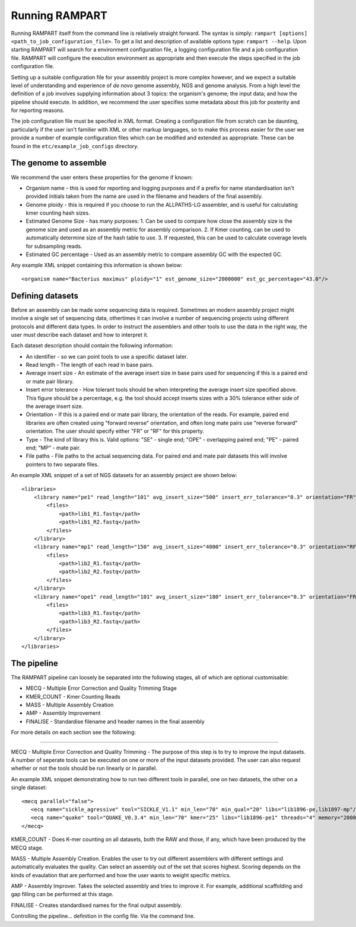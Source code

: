 
.. _running:

Running RAMPART
===============

Running RAMPART itself from the command line is relatively straight forward.  The syntax is simply: ``rampart [options] <path_to_job_configuration_file>``.  To get a list and description of available options type: ``rampart --help``.  Upon starting RAMPART will search for a environment configuration file, a logging configuration file and a job configuration file.  RAMPART will configure the execution environment as appropriate and then execute the steps specified in the job configuration file.

Setting up a suitable configuration file for your assembly project is more complex however, and we expect a suitable level of understanding and experience of *de novo* genome assembly, NGS and genome analysis.  From a high level the definition of a job involves supplying information about 3 topics: the organism's genome; the input data; and how the pipeline should execute.  In addition, we recommend the user specifies some metadata about this job for posterity and for reporting reasons.

The job configuration file must be specifed in XML format.  Creating a configuration file from scratch can be daunting, particularly if the user isn't familier with XML or other markup languages, so to make this process easier for the user we provide a number of example configuration files which can be modified and extended as appropriate.  These can be found in the ``etc/example_job_configs`` directory.


The genome to assemble
----------------------

We recommend the user enters these properties for the genome if known:

* Organism name - this is used for reporting and logging purposes and if a prefix for name standardisation isn't provided initials taken from the name are used in the filename and headers of the final assembly.
* Genome ploidy - this is required if you choose to run the ALLPATHS-LG assembler, and is useful for calculating kmer counting hash sizes.
* Estimated Genome Size - has many purposes: 1. Can be used to compare how close the assembly size is the genome size and used as an assembly metric for assembly comparison.  2. If Kmer counting, can be used to automatically determine size of the hash table to use.  3. If requested, this can be used to calculate coverage levels for subsampling reads.
* Estimated GC percentage - Used as an assembly metric to compare assembly GC with the expected GC.

Any example XML snippet containing this information is shown below::

   <organism name="Bacterius maximus" ploidy="1" est_genome_size="2000000" est_gc_percentage="43.0"/>


Defining datasets
-----------------

Before an assembly can be made some sequencing data is required.  Sometimes an modern assembly project might involve a single set of sequencing data, othertimes it can involve a number of sequencing projects using different protocols and different data types.  In order to instruct the assemblers and other tools to use the data in the right way, the user must describe each dataset and how to interpret it.

Each dataset description should contain the following information:

* An identifier - so we can point tools to use a specific dataset later.
* Read length - The length of each read in base pairs.
* Average insert size - An estimate of the average insert size in base pairs used for sequencing if this is a paired end or mate pair library.
* Insert error tolerance - How tolerant tools should be when interpreting the average insert size specified above.  This figure should be a percentage, e.g. the tool should accept inserts sizes with a 30% tolerance either side of the average insert size.
* Orientation - If this is a paired end or mate pair library, the orientation of the reads.  For example, paired end libraries are often created using "forward reverse" orientation, and often long mate pairs use "reverse forward" orientation.  The user should specify either "FR" or "RF" for this property.
* Type - The kind of library this is.  Valid options: "SE" - single end; "OPE" - overlapping paired end; "PE" - paired end; "MP" - mate pair.
* File paths - File paths to the actual sequencing data.  For paired end and mate pair datasets this will involve pointers to two separate files.

An example XML snippet of a set of NGS datasets for an assembly project are shown below::

    <libraries>
        <library name="pe1" read_length="101" avg_insert_size="500" insert_err_tolerance="0.3" orientation="FR" type="PE">
            <files>
                <path>lib1_R1.fastq</path>
                <path>lib1_R2.fastq</path>
            </files>
        </library>
        <library name="mp1" read_length="150" avg_insert_size="4000" insert_err_tolerance="0.3" orientation="RF" uniform="false" type="MP">
            <files>
                <path>lib2_R1.fastq</path>
                <path>lib2_R2.fastq</path>
            </files>
        </library>
        <library name="ope1" read_length="101" avg_insert_size="180" insert_err_tolerance="0.3" orientation="FR" type="OPE">
            <files>
                <path>lib3_R1.fastq</path>
                <path>lib3_R2.fastq</path>
            </files>
        </library>
    </libraries>

The pipeline
------------

The RAMPART pipeline can loosely be separated into the following stages, all of which are optional customisable:

* MECQ - Multiple Error Correction and Quality Trimming Stage
* KMER_COUNT - Kmer Counting Reads
* MASS - Multiple Assembly Creation
* AMP - Assembly Improvement
* FINALISE - Standardise filename and header names in the final assembly

For more details on each section see the following:

....


MECQ - Multiple Error Correction and Quality Trimming - The purpose of this step is to try to improve the input datasets.  A number of seperate tools can be executed on one or more of the input datasets provided.  The user can also request whether or not the tools should be run linearly or in parallel.

An example XML snippet demonstrating how to run two different tools in parallel, one on two datasets, the other on a single dataset::

   <mecq parallel="false">
      <ecq name="sickle_agressive" tool="SICKLE_V1.1" min_len="70" min_qual="20" libs="lib1896-pe,lib1897-mp"/>
      <ecq name="quake" tool="QUAKE_V0.3.4" min_len="70" kmer="25" libs="lib1896-pe1" threads="4" memory="2000"/>
   </mecq>


KMER_COUNT - Does K-mer counting on all datasets, both the RAW and those, if any, which have been produced by the MECQ stage.

MASS - Multiple Assembly Creation.  Enables the user to try out different assemblers with different settings and automatically evaluates the quality.  Can select an assembly out of the set that scores highest.  Scoring depends on the kinds of evaulation that are performed and how the user wants to weight specific metrics.

AMP - Assembly Improver.  Takes the selected assembly and tries to improve it.  For example, additional scaffolding and gap filling can be performed at this stage.

FINALISE - Creates standardised names for the final output assembly.


Controlling the pipeline... definition in the config file.  Via the command line.


